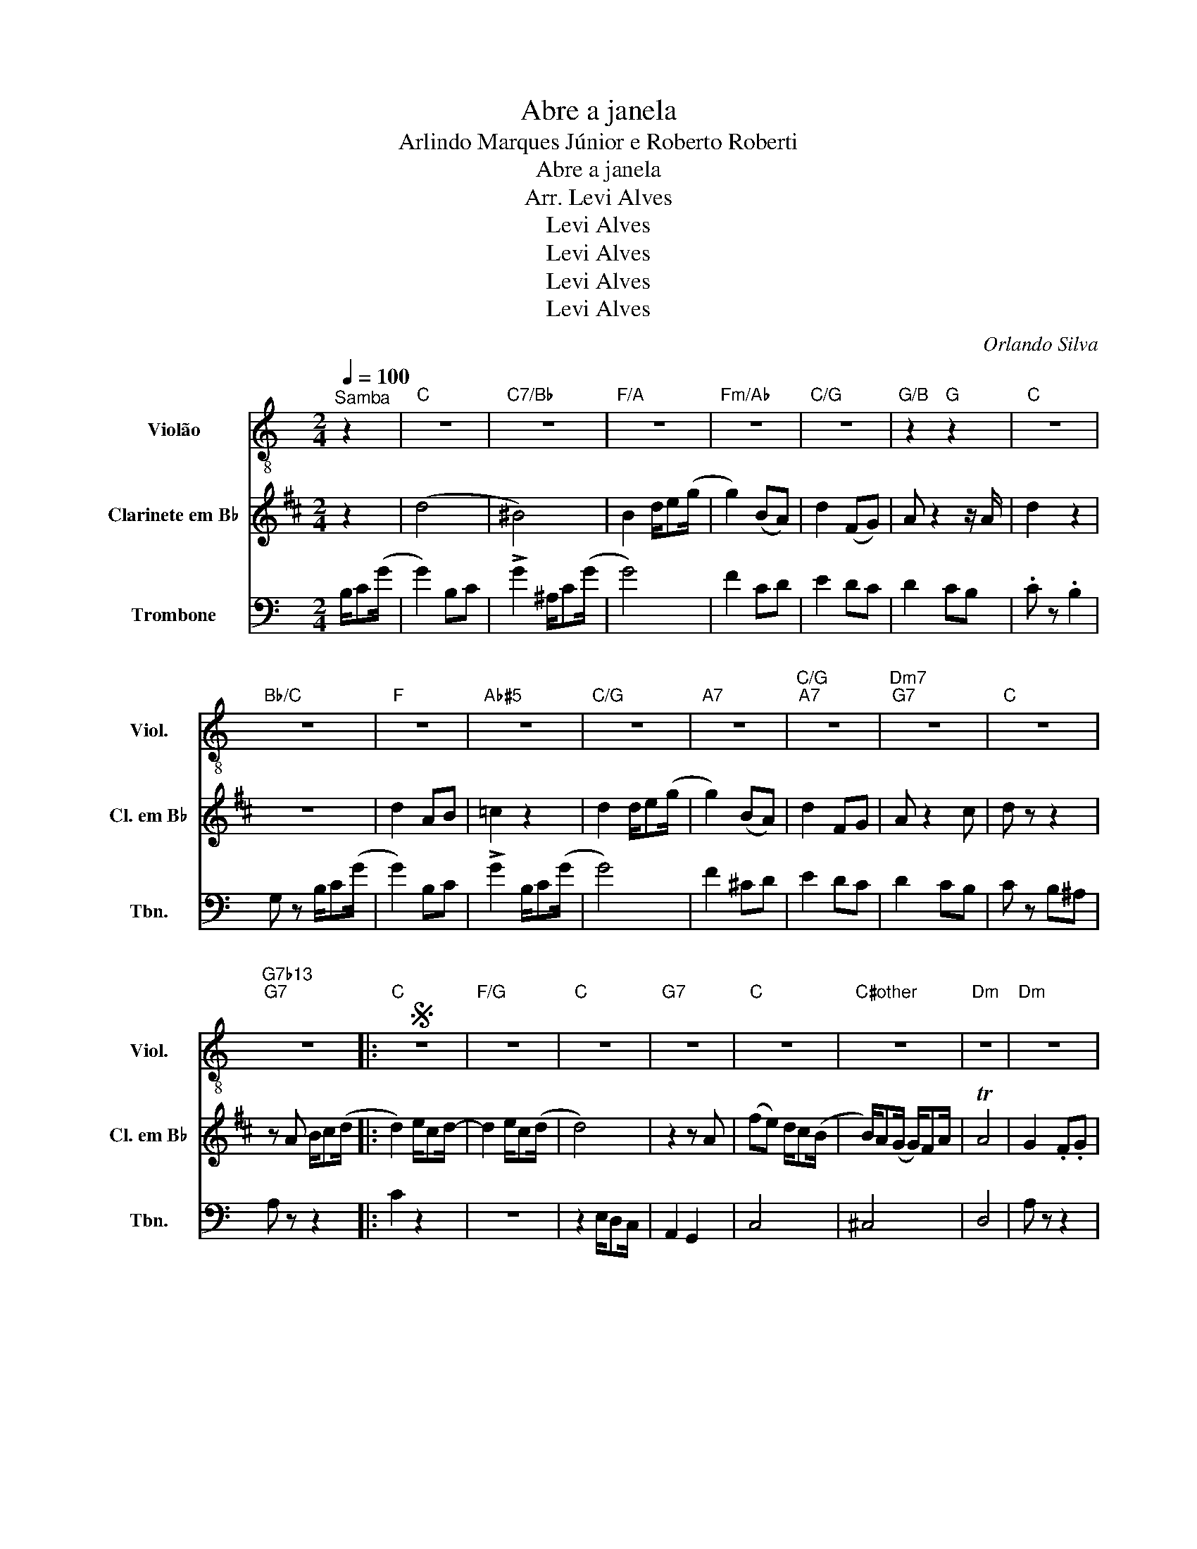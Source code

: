 X:1
T:Abre a janela
T:Arlindo Marques Júnior e Roberto Roberti
T:Abre a janela
T:Arr. Levi Alves
T:Levi Alves
T:Levi Alves
T:Levi Alves
T:Levi Alves
C:Orlando Silva
Z:Levi Alves
%%score 1 2 3
L:1/8
Q:1/4=100
M:2/4
K:C
V:1 treble-8 nm="Violão" snm="Viol."
V:2 treble transpose=-2 nm="Clarinete em B♭" snm="Cl. em B♭"
V:3 bass nm="Trombone" snm="Tbn."
V:1
"^Samba" z2 |"C" z4 |"C7/Bb" z4 |"F/A" z4 |"Fm/Ab" z4 |"C/G" z4 |"G/B" z2"G" z2 |"C" z4 | %8
"Bb/C" z4 |"F" z4 |"Ab#5" z4 |"C/G" z4 |"A7" z4 |"C/G""A7" z4 |"Dm7""G7" z4 |"C" z4 | %16
"G7b13""G7" z4 |:S"C" z4 |"F/G" z4 |"C" z4 |"G7" z4 |"C" z4 |"C#other" z4 |"Dm" z4 |"Dm" z4 | %25
"C" z4 |"C7/Bb" z4 |"F/A" z4 |"Fm/Ab" z4 |"C""A7" z4!dacoda! |"Dm""G7" z4 |1"C" z4 || %32
"D7b9""G7" z4 :|2"C" z4 ||"C""C#other""_Livre" z4 |"Dm" z4 |"Dm" z4 |"Dm" z4 |"Dm" z4 |"C" z4 | %40
"C" z4 |"C" z4 |"C" z4 |"C7" z4 |"C7/Bb" z4 |"F" z4 |"Fm" z4 |"C" z4 |"F" z4 |"G7" z4 | %50
 z/ G z/ z/ G z/ | z/ G z/ z2 | z4!D.S.! ||O"Dm""G7" z4 |"C" z4 |"F/G" z4 |"C" z4 |"C7/G" z4 | %58
"F" z4 |"F/A" z4 |"C/G" z4 |"G/B""G" z4 |"C""^Breque" c z z2 | z/"^Todos" EG/ A/GE/ | C2"C69" z2 |] %65
V:2
[K:D] z2 | (d4 | ^B4) | B2 d/e(g/ | g2) (BA) | d2 (FG) | A z2 z/ A/ | d2 z2 | z4 | d2 AB | =c2 z2 | %11
 d2 d/e(g/ | g2) (BA) | d2 FG | A z2 c | d z z2 | z A B/c(d/ |: d2) e/cd/- | d2 e/c(d/ | d4) | %20
 z2 z A | (fe) d/c(B/ | B/)A(G/ G/)FA/ | TA4 | G2 .F.G | A2 (Bc) | d2 (ef) | a/g(B/ B2) | z2 z A | %29
 f/f(f/ f)d | e/e(e/ e)d |1 f/e(d/ d2) || z A B/cd/ :|2 f/e(d/ d2) || z2 A^A | B>(g g/)ec/ | %36
 c2 (Ac) | B/B(!>!B/ B2) | z2 (A^A) | B2 f/d(B/ | B2) .A.c | .B/.B(!>!B/ B2) | z2 c/d(a/ | %43
 a2) (cd) | !>!a2 c/d(a/ | a4) | g2 (de | f2) e<d | Bc d/^d(e/ | e4) | z/({ab)} a z({ab)} a z/ | %51
 z/({ab)} a z/({ab)} !-(!Pa2 | !-)!TG.A .B.c || e/e(e/ e)d | f/e(d/ d2) | z4 | (d4 | ^B4) | %58
 B2 d/e(g/ | g2) (BA) | d2 (FG) | A z f/ff/ | d z z2 | z/ FA/ B/AF/ | D2 ^B2 |] %65
V:3
 B,/C(G/ | G2) B,C | !>!G2 ^A,/C(G/ | G4) | F2 CD | E2 DC | D2 CB, | .C z .B,2 | G, z B,/C(G/ | %9
 G2) B,C | !>!G2 B,/C(G/ | G4) | F2 ^CD | E2 DC | D2 CB, | C z B,^A, | A, z z2 |: C2 z2 | z4 | %19
 z2 E,/D,C,/ | A,,2 G,,2 | C,4 | ^C,4 | D,4 | A, z z2 | C,2 C,/C,C,/ | ^A,,2 A,,/A,,A,,/ | %27
 A,,2 C,/D,E,/ | F,E, D,2 | C,2 A,,2 | D,2 G,2 |1 C,/C,C,/ C,2 || F,2 G,2 :|2 C2 B,/A,(G,/ || %34
 G,2) CB, |"_à vontade...." A,2 z2 | z4 | z4 | z2 E,^D, | C2 z2 | z4 | z4 | z4 | z4 | z4 | z4 | %46
 z4 | z4 | z4 | z4 | z/ G, z/ z/ G, z/ | z/ G, z/ z2 | z4 || D,2 G,2 | C,/C,C,/ C,2 | z2 B,/C(G/ | %56
 G2) B,C | !>!G2 ^A,/C(G/ | G4) | F2 CD | E2 DC | D z G,/G,G,/ | .C z z2 | z/ E,G,/ A,/G,E,/ | %64
 C,2 E,2 |] %65

